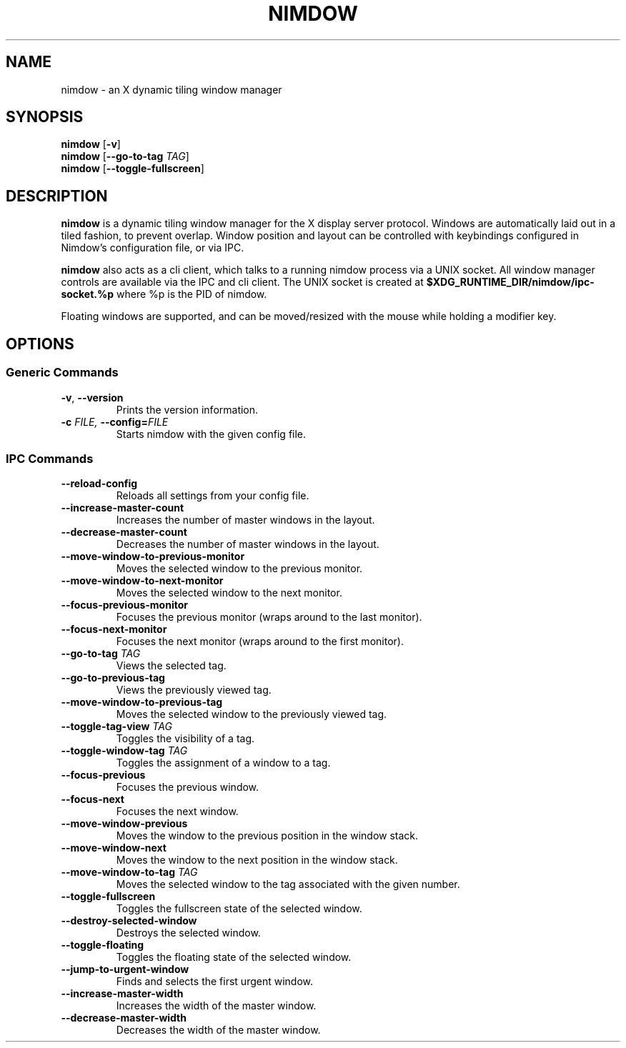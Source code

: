 .TH NIMDOW 1
.SH NAME
nimdow \- an X dynamic tiling window manager
.
.SH SYNOPSIS
.B nimdow
.RB [ -v ]
.br
.B nimdow
[\fB\-\-go-to-tag\fR \fITAG\fR]
.br
.B nimdow
.RB [ --toggle-fullscreen ]
.
.SH DESCRIPTION
.B nimdow
is a dynamic tiling window manager for the X display server protocol.
Windows are automatically laid out in a tiled fashion,
to prevent overlap.
Window position and layout can be controlled with keybindings configured in Nimdow's configuration file,
or via IPC.
.
.PP
.B nimdow
also acts as a cli client,
which talks to a running nimdow process via a UNIX socket.
All window manager controls are available via the IPC and cli client.
The UNIX socket is created at
.B $XDG_RUNTIME_DIR/nimdow/ipc-socket.%p
where %p is the PID of nimdow.
.
.PP
Floating windows are supported,
and can be moved/resized with the mouse while holding a modifier key.
.
.SH OPTIONS
.
.SS "Generic Commands"
.TP
.BR \-v ", " \-\-version \fR
Prints the version information.
.TP
.BI \-c " FILE, " \-\-config=\fIFILE\fR
Starts nimdow with the given config file.
.
.SS "IPC Commands"
.
.TP
.BR --reload-config
Reloads all settings from your config file.
.
.TP
.BR --increase-master-count
Increases the number of master windows in the layout.
.
.TP
.BR --decrease-master-count
Decreases the number of master windows in the layout.
.
.TP
.BR --move-window-to-previous-monitor
Moves the selected window to the previous monitor.
.
.TP
.BR --move-window-to-next-monitor
Moves the selected window to the next monitor.
.TP
.BR --focus-previous-monitor
Focuses the previous monitor (wraps around to the last monitor).
.
.TP
.BR --focus-next-monitor
Focuses the next monitor (wraps around to the first monitor).
.
.TP
\fB--go-to-tag\fR \fITAG\fR
Views the selected tag.
.
.TP
.BR --go-to-previous-tag
Views the previously viewed tag.
.
.TP
.BR --move-window-to-previous-tag
Moves the selected window to the previously viewed tag.
.
.TP
\fB--toggle-tag-view\fR \fITAG\fR
Toggles the visibility of a tag.
.
.TP
\fB--toggle-window-tag\fR \fITAG\fR
Toggles the assignment of a window to a tag.
.
.TP
.BR --focus-previous
Focuses the previous window.
.
.TP
.BR --focus-next
Focuses the next window.
.
.TP
.BR --move-window-previous
Moves the window to the previous position in the window stack.
.
.TP
.BR --move-window-next
Moves the window to the next position in the window stack.
.
.TP
\fB--move-window-to-tag\fR \fITAG\fR
Moves the selected window to the tag associated with the given number.
.
.TP
.BR --toggle-fullscreen
Toggles the fullscreen state of the selected window.
.
.TP
.BR --destroy-selected-window
Destroys the selected window.
.
.TP
.BR --toggle-floating
Toggles the floating state of the selected window.
.
.TP
.BR --jump-to-urgent-window
Finds and selects the first urgent window.
.
.TP
.BR --increase-master-width
Increases the width of the master window.
.
.TP
.BR --decrease-master-width
Decreases the width of the master window.
